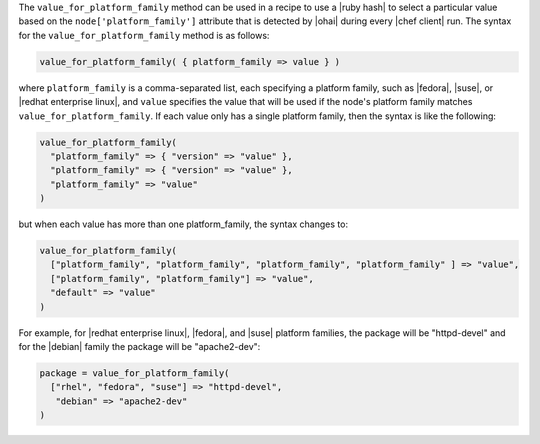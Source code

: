 .. The contents of this file are included in multiple topics.
.. This file should not be changed in a way that hinders its ability to appear in multiple documentation sets.

The ``value_for_platform_family`` method can be used in a recipe to use a |ruby hash| to select a particular value based on the ``node['platform_family']`` attribute that is detected by |ohai| during every |chef client| run. The syntax for the ``value_for_platform_family`` method is as follows:

.. code-block:: ruby

   value_for_platform_family( { platform_family => value } )

where ``platform_family`` is a comma-separated list, each specifying a platform family, such as |fedora|, |suse|, or |redhat enterprise linux|, and ``value`` specifies the value that will be used if the node's platform family matches ``value_for_platform_family``. If each value only has a single platform family, then the syntax is like the following:

.. code-block:: ruby

   value_for_platform_family(
     "platform_family" => { "version" => "value" },
     "platform_family" => { "version" => "value" },
     "platform_family" => "value"
   )

but when each value has more than one platform_family, the syntax changes to:

.. code-block:: ruby

   value_for_platform_family(
     ["platform_family", "platform_family", "platform_family", "platform_family" ] => "value",
     ["platform_family", "platform_family"] => "value",
     "default" => "value"
   )

For example, for |redhat enterprise linux|, |fedora|, and |suse| platform families, the package will be "httpd-devel" and for the |debian| family the package will be "apache2-dev":

.. code-block:: ruby

   package = value_for_platform_family(
     ["rhel", "fedora", "suse"] => "httpd-devel",
      "debian" => "apache2-dev"
   )

